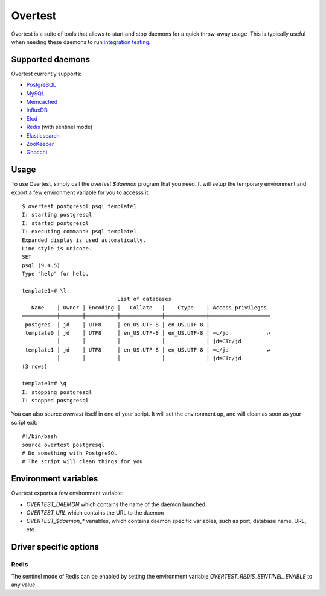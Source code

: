 ==========
 Overtest
==========

Overtest is a suite of tools that allows to start and stop daemons for a quick
throw-away usage. This is typically useful when needing these daemons to run
`integration testing`_.

Supported daemons
=================

Overtest currently supports:

* `PostgreSQL`_
* `MySQL`_
* `Memcached`_
* `InfluxDB`_
* `Etcd`_
* `Redis`_ (with sentinel mode)
* `Elasticsearch`_
* `ZooKeeper`_
* `Gnocchi`_

.. _PostgreSQL: http://postgresql.org
.. _MySQL: http://mysql.org
.. _Memcached: http://memcached.org
.. _InfluxDB: http://influxdb.org
.. _Etcd: https://coreos.com/etcd/
.. _Redis: http://redis.io/
.. _Elasticsearch: https://www.elastic.co/
.. _ZooKeeper: https://zookeeper.apache.org/
.. _Gnocchi: http://gnocchi.xyz

Usage
=====
To use Overtest, simply call the `overtest $daemon` program that you need. It
will setup the temporary environment and export a few environment variable for
you to accesss it::

  $ overtest postgresql psql template1
  I: starting postgresql
  I: started postgresql
  I: executing command: psql template1
  Expanded display is used automatically.
  Line style is unicode.
  SET
  psql (9.4.5)
  Type "help" for help.

  template1=# \l
                                List of databases
     Name    │ Owner │ Encoding │   Collate   │    Ctype    │ Access privileges
  ───────────┼───────┼──────────┼─────────────┼─────────────┼───────────────────
   postgres  │ jd    │ UTF8     │ en_US.UTF-8 │ en_US.UTF-8 │
   template0 │ jd    │ UTF8     │ en_US.UTF-8 │ en_US.UTF-8 │ =c/jd            ↵
             │       │          │             │             │ jd=CTc/jd
   template1 │ jd    │ UTF8     │ en_US.UTF-8 │ en_US.UTF-8 │ =c/jd            ↵
             │       │          │             │             │ jd=CTc/jd
  (3 rows)

  template1=# \q
  I: stopping postgresql
  I: stopped postgresql

You can also source `overtest` itself in one of your script. It will set the
environment up, and will clean as soon as your script exit::

  #!/bin/bash
  source overtest postgresql
  # Do something with PostgreSQL
  # The script will clean things for you

Environment variables
=====================
Overtest exports a few environment variable:

* `OVERTEST_DAEMON` which contains the name of the daemon launched
* `OVERTEST_URL` which contains the URL to the daemon
* `OVERTEST_$daemon_*` variables, which contains daemon specific variables,
  such as port, database name, URL, etc.

.. _integration testing: https://en.wikipedia.org/wiki/Integration_testing

Driver specific options
=======================

Redis
-----

The sentinel mode of Redis can be enabled by setting the environment variable
`OVERTEST_REDIS_SENTINEL_ENABLE` to any value.
